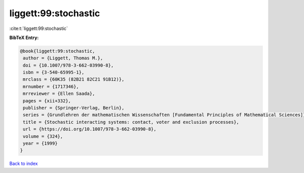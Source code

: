 liggett:99:stochastic
=====================

:cite:t:`liggett:99:stochastic`

**BibTeX Entry:**

.. code-block:: bibtex

   @book{liggett:99:stochastic,
    author = {Liggett, Thomas M.},
    doi = {10.1007/978-3-662-03990-8},
    isbn = {3-540-65995-1},
    mrclass = {60K35 (82B21 82C21 91B12)},
    mrnumber = {1717346},
    mrreviewer = {Ellen Saada},
    pages = {xii+332},
    publisher = {Springer-Verlag, Berlin},
    series = {Grundlehren der mathematischen Wissenschaften [Fundamental Principles of Mathematical Sciences]},
    title = {Stochastic interacting systems: contact, voter and exclusion processes},
    url = {https://doi.org/10.1007/978-3-662-03990-8},
    volume = {324},
    year = {1999}
   }

`Back to index <../By-Cite-Keys.rst>`_
